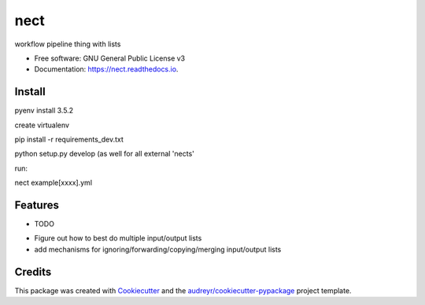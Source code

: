 ===============================
nect
===============================


.. image:: https://img.shields.io/pypi/v/nect.svg
        :target: https://pypi.python.org/pypi/nect

.. image:: https://img.shields.io/travis/makkus/nect.svg
        :target: https://travis-ci.org/makkus/nect

.. image:: https://readthedocs.org/projects/nect/badge/?version=latest
        :target: https://nect.readthedocs.io/en/latest/?badge=latest
        :alt: Documentation Status

.. image:: https://pyup.io/repos/github/makkus/nect/shield.svg
     :target: https://pyup.io/repos/github/makkus/nect/
     :alt: Updates


workflow pipeline thing with lists


* Free software: GNU General Public License v3
* Documentation: https://nect.readthedocs.io.


Install
-------

pyenv install 3.5.2

create virtualenv

pip install -r requirements_dev.txt

python setup.py develop (as well for all external 'nects'

run:

nect example[xxxx].yml



Features
--------

* TODO

- Figure out how to best do multiple input/output lists
- add mechanisms for ignoring/forwarding/copying/merging input/output lists

Credits
---------

This package was created with Cookiecutter_ and the `audreyr/cookiecutter-pypackage`_ project template.

.. _Cookiecutter: https://github.com/audreyr/cookiecutter
.. _`audreyr/cookiecutter-pypackage`: https://github.com/audreyr/cookiecutter-pypackage

